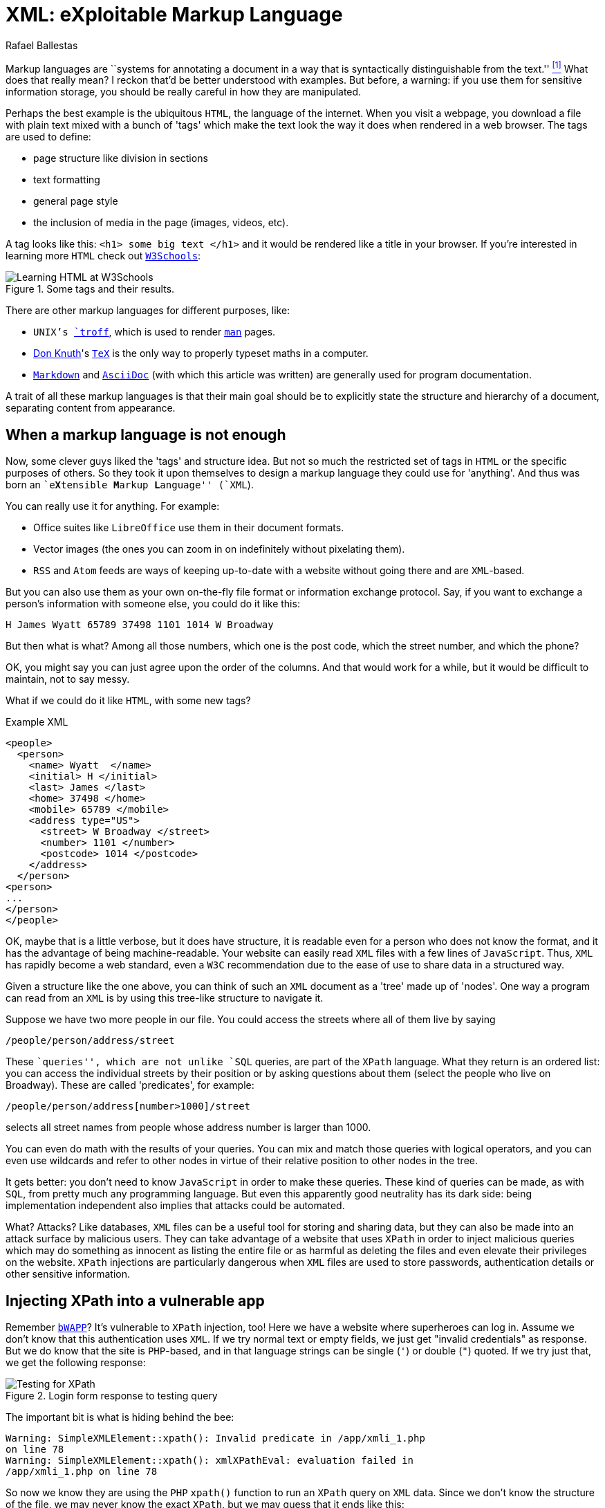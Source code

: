 :slug: xml-exploitable-markup-language/
:date: 2018-02-16
:category: attacks
:subtitle: XPath injection on XML files
:tags: xml, xpath, injection
:image: cover.png
:alt: Person wearing a mask holding a syringe
:description: How to perform basic XPath injection on an XML file used for authentication? Find it out here along with a survey of markup languages and more.
:keywords: XPath Injection, XML, Attack, Vulnerability, Security, Markup Language, Ethical Hacking, Pentesting
:author: Rafael Ballestas
:writer: raballestasr
:name: Rafael Ballestas
:about1: Mathematician
:about2: with an itch for CS
:source: https://unsplash.com/photos/Ox9sNtoD9Kg-

= XML: eXploitable Markup Language

Markup languages are
``systems for annotating a document
in a way that is syntactically distinguishable from the text.'' <<r1, ^[1]^>>
What does that really mean?
I reckon that'd be better understood with examples.
But before, a warning:
if you use them
for sensitive information storage,
you should be really careful in
how they are manipulated.

Perhaps the best example
is the ubiquitous `HTML`,
the language of the internet.
When you visit a webpage,
you download a file with plain text
mixed with a bunch of 'tags' which
make the text look the way it does
when rendered in a web browser.
The tags are used to define:

* page structure like division in sections

* text formatting

* general page style

* the inclusion of media in the page (images, videos, etc).

A tag looks like this:
`<h1> some big text </h1>`
and it would be rendered like a
title in your browser.
If you're interested in learning more `HTML`
check out
link:https://www.w3schools.com/html/default.asp[`W3Schools`]:

.Some tags and their results.
image::w3schools-playground.png["Learning HTML at W3Schools"]

There are other
markup languages for different purposes, like:

* `UNIX`'s link:http://www.troff.org/[`troff`], which is used to render link:https://linux.die.net/man/1/intro[`man`] pages.

* link:https://www-cs-faculty.stanford.edu/~knuth/[Don Knuth]'s link:https://en.wikipedia.org/wiki/TeX[`TeX`] is the only way to
properly typeset maths in a computer.

* link:https://daringfireball.net/projects/markdown/[`Markdown`] and link:http://asciidoc.org/[`AsciiDoc`]
(with which this article was written) are generally used
for program documentation.

A trait of all these markup languages is that
their main goal should be to explicitly state the
structure and hierarchy of a document,
separating content from appearance.

== When a markup language is not enough

Now, some clever guys liked the 'tags' and structure idea.
But not so much the restricted set of tags in `HTML`
or the specific purposes of others.
So they took it upon themselves to
design a markup language they could use for 'anything'.
And thus was born an ``e**X**tensible **M**arkup ** L**anguage'' (`XML`).

You can really use it for anything.
For example:

* Office suites like `LibreOffice` use them in their document formats.

* Vector images (the ones you can zoom in on indefinitely
without pixelating them).

* `RSS` and `Atom` feeds are ways of keeping up-to-date with a website
without going there and are `XML`-based.

But you can also use them as your own on-the-fly file format
or information exchange protocol.
Say, if you want to exchange a person's information with someone else,
you could do it like this:

....
H James Wyatt 65789 37498 1101 1014 W Broadway
....

But then what is what?
Among all those numbers,
which one is the post code,
which the street number,
and which the phone?

OK, you might say
you can just agree upon the order of the columns.
And that would work for a while,
but it would be difficult to maintain,
not to say messy.

What if we could do it like `HTML`,
with some new tags?

.Example XML
[source,XML]
----
<people>
  <person>
    <name> Wyatt  </name>
    <initial> H </initial>
    <last> James </last>
    <home> 37498 </home>
    <mobile> 65789 </mobile>
    <address type="US">
      <street> W Broadway </street>
      <number> 1101 </number>
      <postcode> 1014 </postcode>
    </address>
  </person>
<person>
...
</person>
</people>
----

OK, maybe that is a little verbose,
but it does have structure,
it is readable even for a person who does not know the format,
and it has the advantage of being machine-readable.
Your website can easily read `XML` files
with a few lines of `JavaScript`.
Thus, `XML` has rapidly become a web standard,
even a `W3C` recommendation
due to the ease of use to share data in a structured way.

Given a structure like the one above,
you can think of such an `XML` document
as a 'tree' made up of 'nodes'.
One way a program can read from an `XML` is
by using this tree-like structure to navigate it.

Suppose we have two more people in our file.
You could access the streets where all of them live by saying

----
/people/person/address/street
----

These ``queries'',
which are not unlike `SQL` queries,
are part of the `XPath` language.
What they return is an ordered list:
you can access the individual streets
by their position
or by asking questions about them
(select the people who live on Broadway).
These are called 'predicates', for example:

----
/people/person/address[number>1000]/street
----

selects all street names from people
whose address number is larger than 1000.

You can even do math with the results of your queries.
You can mix and match those queries with logical operators,
and you can even use wildcards and
refer to other nodes in virtue of
their relative position to other nodes in the tree.

It gets better:
you don't need to know `JavaScript`
in order to make these queries.
These kind of queries can be made, as with `SQL`,
from pretty much any programming language.
But even this apparently good neutrality
has its dark side:
being implementation independent also
implies that attacks could be automated.

What? Attacks?
Like databases, `XML` files can be
a useful tool for storing and sharing data,
but they can also be made into an attack surface
by malicious users.
They can take advantage of a website that uses `XPath`
in order to inject malicious queries which
may do something as innocent as listing the entire file or
as harmful as deleting the files and
even elevate their privileges on the website.
`XPath` injections are particularly
dangerous when `XML` files are used to
store passwords, authentication details or
other sensitive information.

== Injecting XPath into a vulnerable app

Remember link:http://www.itsecgames.com/[`bWAPP`]?
It's vulnerable to `XPath` injection, too!
Here we have a website where superheroes can log in.
Assume we don't know that
this authentication uses `XML`.
If we try normal text or empty fields,
we just get "invalid credentials" as response.
But we do know that the site is `PHP`-based, and
in that language strings can be single (`'`) or double (`"`) quoted.
If we try just that, we get the following response:

.Login form response to testing query
image::scr-test.png["Testing for XPath"]

The important bit is what is hiding behind the bee:

....
Warning: SimpleXMLElement::xpath(): Invalid predicate in /app/xmli_1.php
on line 78
Warning: SimpleXMLElement::xpath(): xmlXPathEval: evaluation failed in
/app/xmli_1.php on line 78
....

So now we know they are using the `PHP` `xpath()` function
to run an `XPath` query on `XML` data.
Since we don't know the structure of the file,
we may never know the exact `XPath`,
but we may guess that it ends like this:

....
login='<input1>' and password='<input2>'
....

Thus if we type anything like `x'` closing the quote,
and append `or 'a'='a`, then
the expression evaluates to true.
Let's do that in both `login` and `password` field,
so that the end of the expression becomes:

....
login='x' or 'a'='a' and password='x' or 'a'='a'
....

Then both `or` expressions evaluate to true
since the `'a'='a'` statement is, and so
the outer expression `and` will also be true.
In that case the `XPath` will select all
entries in the tree.
However the page is designed to give
this response to a successful login:

....
Welcome Neo, how are you today?
Your secret: Oh why didn't I took that BLACK pill?
....

So *Neo* must be the first node in
the `XML` authentication file tree.
We know now they are using `XML` for authentication
because of the two injections:
the good and the bad one.

=== The source of the problem

This is the actual line that runs the `XPath`:

[source,php]
----
$result = $xml->xpath("/heroes/hero[login='" . $login . "' and password='" . $password . "']");
----

And in effect, the `XML` file has a structure like this:

[source,xml]
----
<heroes>
  <hero>
    <id>1</id>
    <login>neo</login>
    <password>trinity</password>
    <secret>Oh why didn't I took that BLACK pill?</secret>
    <movie>The Matrix</movie>
    <genre>action sci-fi</genre>
  </hero>
  <hero>
    ...
  </hero>
</heroes>
----

'''

It's generally not a good idea to store
users and passwords (and in this case, ``secrets'')
in plain text files, even with the `XML` structure.

And it's even worse to use them to check
authentications, specially with `XML` files
since, as we've just shown, they can be
vulnerable to the `XPath` injection attack.

This goes to show once more
the importance of *input validation*:
never take input from users as-is,
because then you're opening a window
attackers will try to get in through.

== References

. [[r1]] link:https://en.wikipedia.org/wiki/Markup_language#XML[Wikipedia - Markup Language]
. [[r2]] link:https://www.owasp.org/index.php/XPATH_Injection[OWASP - XPATH Injection]
